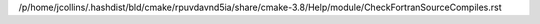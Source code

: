 /p/home/jcollins/.hashdist/bld/cmake/rpuvdavnd5ia/share/cmake-3.8/Help/module/CheckFortranSourceCompiles.rst